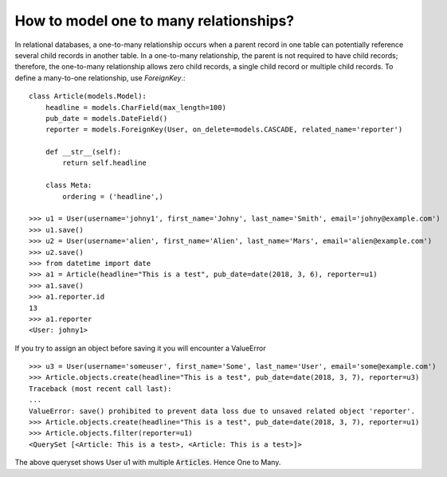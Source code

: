 How to model one to many relationships?
===============================================

In relational databases, a one-to-many relationship occurs when a parent record in one table can potentially reference several child records in another table. In a one-to-many relationship, the parent is not required to have child records; therefore, the one-to-many relationship allows zero child records, a single child record or multiple child records.
To define a many-to-one relationship, use `ForeignKey`.::

    class Article(models.Model):
        headline = models.CharField(max_length=100)
        pub_date = models.DateField()
        reporter = models.ForeignKey(User, on_delete=models.CASCADE, related_name='reporter')

        def __str__(self):
            return self.headline

        class Meta:
            ordering = ('headline',)

    >>> u1 = User(username='johny1', first_name='Johny', last_name='Smith', email='johny@example.com')
    >>> u1.save()
    >>> u2 = User(username='alien', first_name='Alien', last_name='Mars', email='alien@example.com')
    >>> u2.save()
    >>> from datetime import date
    >>> a1 = Article(headline="This is a test", pub_date=date(2018, 3, 6), reporter=u1)
    >>> a1.save()
    >>> a1.reporter.id
    13
    >>> a1.reporter
    <User: johny1>

If you try to assign an object before saving it you will encounter a ValueError ::

    >>> u3 = User(username='someuser', first_name='Some', last_name='User', email='some@example.com')
    >>> Article.objects.create(headline="This is a test", pub_date=date(2018, 3, 7), reporter=u3)
    Traceback (most recent call last):
    ...
    ValueError: save() prohibited to prevent data loss due to unsaved related object 'reporter'.
    >>> Article.objects.create(headline="This is a test", pub_date=date(2018, 3, 7), reporter=u1)
    >>> Article.objects.filter(reporter=u1)
    <QuerySet [<Article: This is a test>, <Article: This is a test>]>

The above queryset shows User u1 with multiple :code:`Articles`. Hence One to Many.
